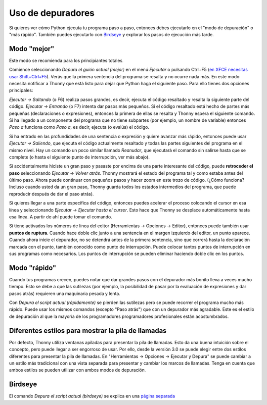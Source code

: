 Uso de depuradores
==================

Si quieres ver cómo Python ejecuta tu programa paso a paso, entonces debes ejecutarlo en el "modo de depuración" o "más rápido". También puedes ejecutarlo con `Birdseye <birdseye.rst>`_ y
explorar los pasos de ejecución más tarde.

Modo "mejor"
------------

Este modo se recomienda para los principiantes totales.

Comience seleccionando *Depura el guión actual (mejor)* en el menú *Ejecutar* o pulsando Ctrl+F5 (`en XFCE necesitas usar Shift+Ctrl+F5 <https://askubuntu.com/questions/92759/ctrlf5-in-google-chrome-in-xfce>`__). 
Verás que la primera sentencia del programa se resalta y no ocurre nada más. 
En este modo necesita notificar a Thonny que está listo para dejar que Python haga el siguiente paso. 
Para ello tienes dos opciones principales:

*Ejecutar → Saltando* (o F6) realiza pasos grandes, es decir, ejecuta el código resaltado y resalta la siguiente parte del código.
*Ejecutar → Entrando* (o F7) intenta dar pasos más pequeños. Si el código resaltado está hecho de partes más pequeñas (declaraciones o expresiones), entonces la primera de ellas se resalta y Thonny espera el siguiente comando. Si ha llegado a un componente del programa que no tiene subpartes (por ejemplo, un nombre de variable) entonces *Paso a* funciona como *Paso a*, es decir, ejecuta (o evalúa) el código.

Si ha entrado en las profundidades de una sentencia o expresión y quiere avanzar más rápido, entonces puede usar *Ejecutar → Saliendo*, que ejecuta el código actualmente resaltado y todas las partes siguientes del programa en el mismo nivel.
Hay un comando un poco similar llamado *Reanudar*, que ejecutará el comando sin salirse hasta que se complete (o hasta el siguiente punto de interrupción, ver más abajo).

Si accidentalmente hiciste un gran paso y pasaste por encima de una parte interesante del código, puede **retroceder el paso** seleccionando *Ejecutar → Volver atrás*.
Thonny mostrará el estado del programa tal y como estaba antes del último paso.
Ahora puede continuar con pequeños pasos y hacer zoom en este trozo de código.
(¿Cómo funciona? Incluso cuando usted da un gran paso, Thonny guarda todos los estados intermedios del programa, que puede reproducir después de dar el paso atrás). 

Si quieres llegar a una parte específica del código, entonces puedes acelerar el proceso colocando el cursor en esa línea y seleccionando *Ejecutar → Ejecutar hasta el cursor*. 
Esto hace que Thonny se desplace automáticamente hasta esa línea. A partir de ahí puede tomar el comando.

Si tiene activados los números de línea del editor (Herramientas → Opciones → Editor), entonces puede también usar **puntos de ruptura**.
Cuando hace doble clic junto a una sentencia en el margen izquierdo del editor, un punto aparece.
Cuando ahora inicie el depurador, no se detendrá antes de la primera sentencia, sino que correrá hasta la declaración marcada con el punto, también conocido como punto de interrupción.
Puede colocar tantos puntos de interrupción en sus programas como necesarios.
Los puntos de interrupción se pueden eliminar haciendo doble clic en los puntos.


Modo "rápido"
-------------

Cuando tus programas crecen, puedes notar que dar grandes pasos con el depurador más bonito lleva a veces mucho tiempo.
Esto se debe a que las sutilezas (por ejemplo, la posibilidad de pasar por la evaluación de expresiones y dar pasos atrás) requieren una maquinaria pesada y lenta.

Con *Depura el script actual (rápidamente)* se pierden las sutilezas pero se puede recorrer el programa mucho más rápido.
Puede usar los mismos comandos (excepto "Paso atrás") que con un depurador más agradable.
Este es el estilo de depuración al que la mayoría de los programadores programadores profesionales están acostumbrados.


Diferentes estilos para mostrar la pila de llamadas
---------------------------------------------------

Por defecto, Thonny utiliza ventanas apiladas para presentar la pila de llamadas.
Esto da una buena intuición sobre el concepto, pero puede llegar a ser engorroso de usar.
Por ello, desde la versión 3.0 se puede elegir entre dos estilos diferentes para presentar la pila de llamadas.
En "Herramientas → Opciones → Ejecutar y Depura" se puede cambiar a un estilo más tradicional con una vista separada para presentar y cambiar los marcos de llamadas.
Tenga en cuenta que ambos estilos se pueden utilizar con ambos modos de depuración.

Birdseye
--------

El comando *Depura el script actual (birdseye)* se explica en una `página separada <birdseye.rst>`_
